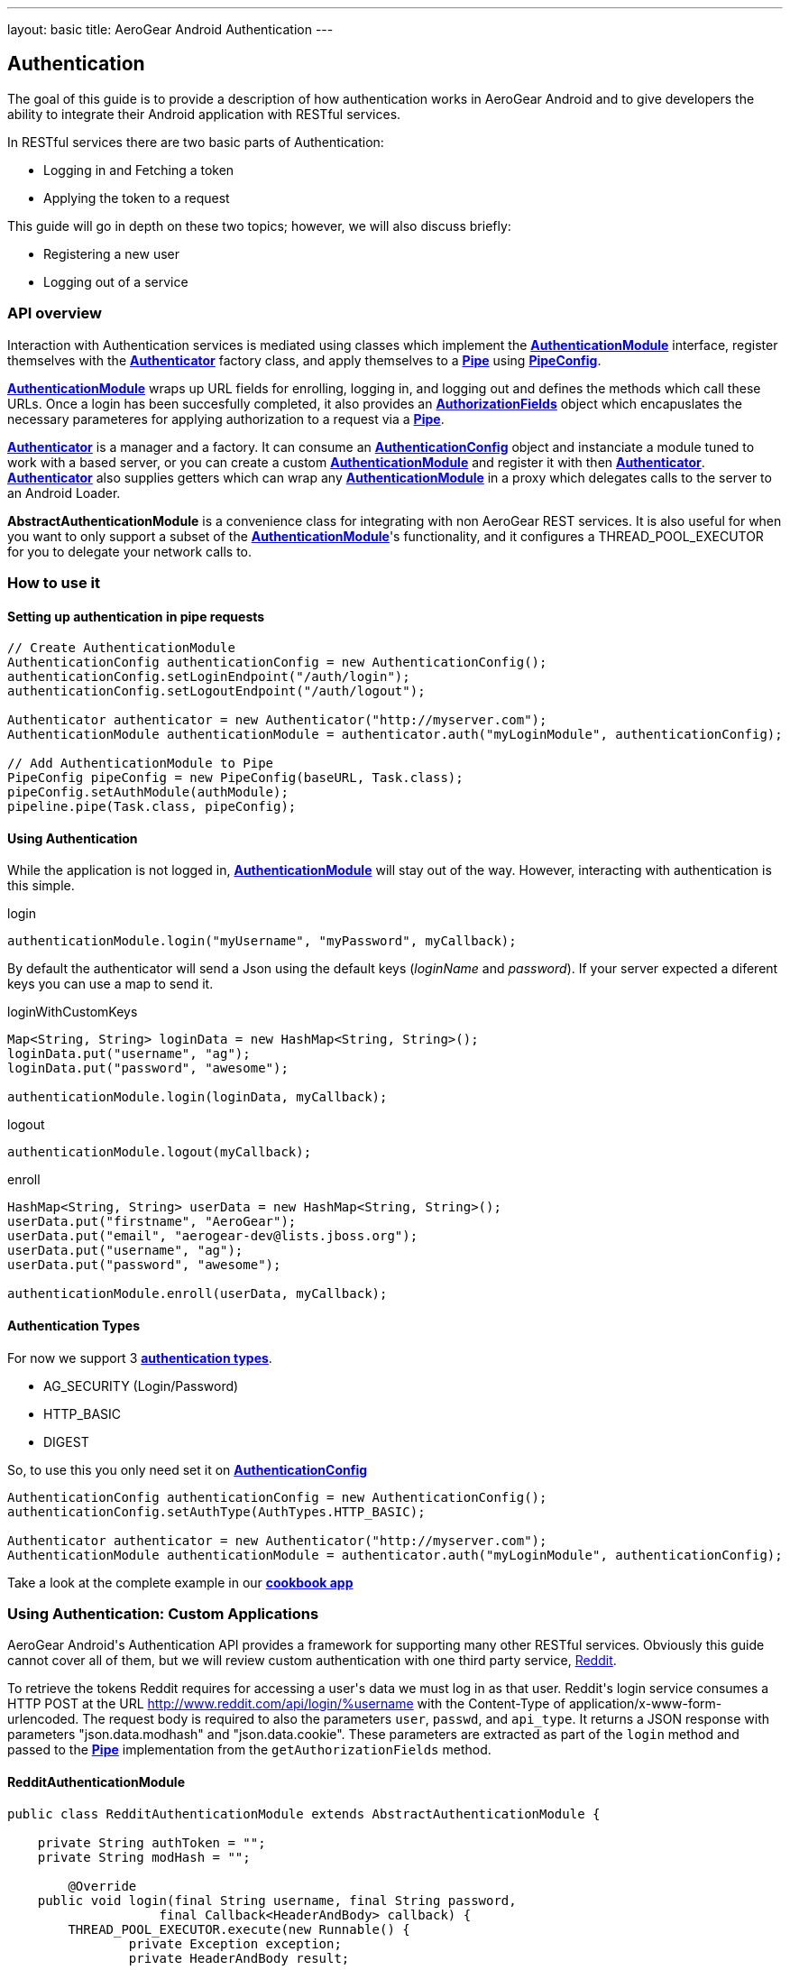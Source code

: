 ---
layout: basic
title: AeroGear Android Authentication
---

== Authentication

The goal of this guide is to provide a description of how authentication works in AeroGear Android and to give developers the ability to integrate their Android application with RESTful services.

In RESTful services there are two basic parts of Authentication:

* Logging in and Fetching a token
* Applying the token to a request

This guide will go in depth on these two topics; however, we will also discuss briefly:

* Registering a new user
* Logging out of a service

=== API overview

Interaction with Authentication services is mediated using classes which implement the link:/docs/specs/aerogear-android/org/jboss/aerogear/android/authentication/AuthenticationModule.html[*AuthenticationModule*] interface, register themselves with the link:/docs/specs/aerogear-android/org/jboss/aerogear/android/authentication/impl/Authenticator.html[*Authenticator*] factory class, and apply themselves to a link:/docs/specs/aerogear-android/org/jboss/aerogear/android/pipeline/Pipe.html[*Pipe*] using link:/docs/specs/aerogear-android/org/jboss/aerogear/android/impl/pipeline/PipeConfig.html[*PipeConfig*].

link:/docs/specs/aerogear-android/org/jboss/aerogear/android/authentication/AuthenticationModule.html[*AuthenticationModule*] wraps up URL fields for enrolling, logging in, and logging out and defines the methods which call these URLs.  Once a login has been succesfully completed, it also provides an link:/docs/specs/aerogear-android/org/jboss/aerogear/android/authentication/AuthorizationFields.html[*AuthorizationFields*] object which encapuslates the necessary parameteres for applying authorization to a request via a link:/docs/specs/aerogear-android/org/jboss/aerogear/android/pipeline/Pipe.html[*Pipe*].

link:/docs/specs/aerogear-android/org/jboss/aerogear/android/authentication/impl/Authenticator.html[*Authenticator*] is a manager and a factory. It can consume an link:/docs/specs/aerogear-android/org/jboss/aerogear/android/authentication/AuthenticationConfig.html[*AuthenticationConfig*] object and instanciate a module tuned to work with a based server, or you can create a custom link:/docs/specs/aerogear-android/org/jboss/aerogear/android/authentication/AuthenticationModule.html[*AuthenticationModule*] and register it with then link:/docs/specs/aerogear-android/org/jboss/aerogear/android/authentication/impl/Authenticator.html[*Authenticator*].  link:/docs/specs/aerogear-android/org/jboss/aerogear/android/authentication/impl/Authenticator.html[*Authenticator*] also supplies getters which can wrap any link:/docs/specs/aerogear-android/org/jboss/aerogear/android/authentication/AuthenticationModule.html[*AuthenticationModule*] in a proxy which delegates calls to the server to an Android Loader.

*AbstractAuthenticationModule* is a convenience class for integrating with non AeroGear REST services.  It is also useful for when you want to only support a subset of the link:/docs/specs/aerogear-android/org/jboss/aerogear/android/authentication/AuthenticationModule.html[*AuthenticationModule*]'s functionality, and it configures a THREAD_POOL_EXECUTOR for you to delegate your network calls to.  

=== How to use it

==== Setting up authentication in pipe requests

[source,java]
----
// Create AuthenticationModule
AuthenticationConfig authenticationConfig = new AuthenticationConfig();
authenticationConfig.setLoginEndpoint("/auth/login");
authenticationConfig.setLogoutEndpoint("/auth/logout");

Authenticator authenticator = new Authenticator("http://myserver.com");
AuthenticationModule authenticationModule = authenticator.auth("myLoginModule", authenticationConfig);

// Add AuthenticationModule to Pipe
PipeConfig pipeConfig = new PipeConfig(baseURL, Task.class);
pipeConfig.setAuthModule(authModule);
pipeline.pipe(Task.class, pipeConfig);
----

==== Using Authentication

While the application is not logged in, link:/docs/specs/aerogear-android/org/jboss/aerogear/android/authentication/AuthenticationModule.html[*AuthenticationModule*] will stay out of the way. However, interacting with authentication is this simple.

.login
[source,java]
----
authenticationModule.login("myUsername", "myPassword", myCallback);
----

By default the authenticator will send a Json using the default keys (_loginName_ and _password_). If your server expected a diferent keys you can use a map to send it.

.loginWithCustomKeys
[source,java]
----
Map<String, String> loginData = new HashMap<String, String>();
loginData.put("username", "ag");
loginData.put("password", "awesome");

authenticationModule.login(loginData, myCallback);
----

.logout
[source,java]
----
authenticationModule.logout(myCallback);
----

.enroll
[source,java]
----
HashMap<String, String> userData = new HashMap<String, String>();
userData.put("firstname", "AeroGear");
userData.put("email", "aerogear-dev@lists.jboss.org");
userData.put("username", "ag");
userData.put("password", "awesome");

authenticationModule.enroll(userData, myCallback);
----

==== Authentication Types

For now we support 3 link:/docs/specs/aerogear-android/org/jboss/aerogear/android/authentication/impl/AuthTypes.html[*authentication types*].

* AG_SECURITY (Login/Password)
* HTTP_BASIC
* DIGEST

So, to use this you only need set it on link:/docs/specs/aerogear-android/org/jboss/aerogear/android/authentication/AuthenticationConfig.html[*AuthenticationConfig*]

[source,java]
----
AuthenticationConfig authenticationConfig = new AuthenticationConfig();
authenticationConfig.setAuthType(AuthTypes.HTTP_BASIC);

Authenticator authenticator = new Authenticator("http://myserver.com");
AuthenticationModule authenticationModule = authenticator.auth("myLoginModule", authenticationConfig);
----

Take a look at the complete example in our link:https://github.com/aerogear/aerogear-android-cookbook[*cookbook app*]

=== Using Authentication: Custom Applications

AeroGear Android\'s Authentication API provides a framework for supporting many other RESTful services. Obviously this guide cannot cover all of them, but we will review custom authentication with one third party service, link:http://www.reddit.com[Reddit].

To retrieve the tokens Reddit requires for accessing a user\'s data we must log in as that user.  Reddit\'s login service consumes a HTTP POST at the URL http://www.reddit.com/api/login/%username with the Content-Type of application/x-www-form-urlencoded.  The request body is required to also the parameters `user`, `passwd`, and `api_type`.  It returns a JSON response with parameters "json.data.modhash" and "json.data.cookie".  These parameters are extracted as part of the `login` method and passed to the link:/docs/specs/aerogear-android/org/jboss/aerogear/android/pipeline/Pipe.html[*Pipe*] implementation from the `getAuthorizationFields` method.

==== RedditAuthenticationModule

[source,java]
----
public class RedditAuthenticationModule extends AbstractAuthenticationModule {
 
    private String authToken = "";
    private String modHash = ""; 

	@Override
    public void login(final String username, final String password,
		    final Callback<HeaderAndBody> callback) {
        THREAD_POOL_EXECUTOR.execute(new Runnable() {
		private Exception exception;
		private HeaderAndBody result;

		@Override
		public void run() {
		        try {
		        	HttpProvider provider = 
					new HttpRestProvider( new URL(String.format("http://www.reddit.com/api/login/%s", username)) );
		        	provider.setDefaultHeader("User-Agent", "AeroGear StoryList Demo /u/secondsun");
		        	provider.setDefaultHeader("Content-Type", "application/x-www-form-urlencoded");
		        	
				result = provider.post(String.format("user=%s&api_type=json&passwd=%s",username,password);

				String json = new String(result.getBody());
				JsonObject authenticationObject = new JsonParser().parse(json).getAsJsonObject()
										  .get("json").getAsJsonObject()
										  .get("data").getAsJsonObject();
				
				modHash = authenticationObject.get("modhash").getAsString();
				authToken = authenticationObject.get("cookie").getAsString();
				
				isLoggedIn = true;
		        } catch (Exception e) {
		            exception = e;
		        }

			if (exception == null) {
		            callback.onSuccess(this.result);
		        } else {
		            callback.onFailure(exception);
		        }
		        
		}


	});


	}
 
    public AuthorizationFields getAuthorizationFields() {
 
        AuthorizationFields fields = new AuthorizationFields();
        fields.addHeader("User-Agent", "AeroGear StoryList Demo /u/secondsun");
        if (isLoggedIn) {
            fields.addHeader("Cookie", "reddit_session="+authToken);
            fields.addQueryParameter("uh", modHash);
        }
        return fields;
    }
     
}
----

Take a look at the complete example in link:https://github.com/secondsun/AGReddit[*AGReddit*]


